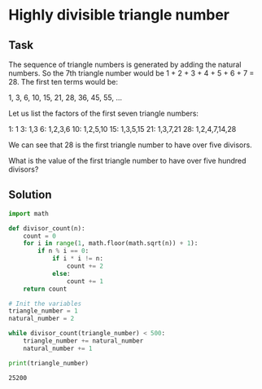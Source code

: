 #+OPTIONS: toc:nil

* Highly divisible triangle number

** Task

The sequence of triangle numbers is generated by adding the natural numbers.
So the 7th triangle number would be 1 + 2 + 3 + 4 + 5 + 6 + 7 = 28.
The first ten terms would be:

1, 3, 6, 10, 15, 21, 28, 36, 45, 55, ...

Let us list the factors of the first seven triangle numbers:

 1: 1
 3: 1,3
 6: 1,2,3,6
10: 1,2,5,10
15: 1,3,5,15
21: 1,3,7,21
28: 1,2,4,7,14,28

We can see that 28 is the first triangle number to have over five divisors.

What is the value of the first triangle number to have over five hundred
divisors?

** Solution

#+BEGIN_SRC python :results output :exports both
import math

def divisor_count(n):
    count = 0
    for i in range(1, math.floor(math.sqrt(n)) + 1):
        if n % i == 0:
            if i * i != n:
                count += 2
            else:
                count += 1
    return count

# Init the variables
triangle_number = 1
natural_number = 2

while divisor_count(triangle_number) < 500:
    triangle_number += natural_number
    natural_number += 1

print(triangle_number)
#+END_SRC

#+RESULTS:
: 25200
